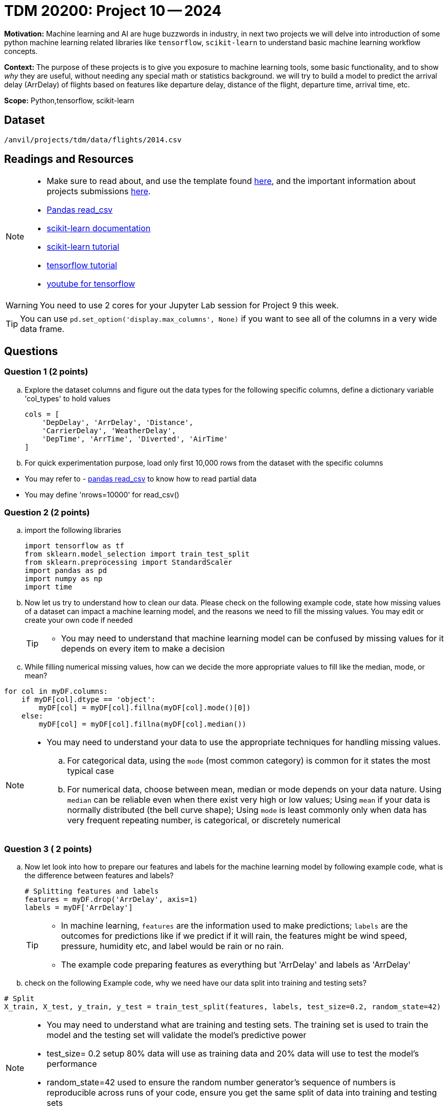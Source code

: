 = TDM 20200: Project 10 -- 2024
 
**Motivation:** Machine learning and AI are huge buzzwords in industry, in next two projects we will delve into introduction of some python machine learning related libraries like `tensorflow`, `scikit-learn` to understand basic machine learning workflow concepts.   

**Context:** The purpose of these projects is to give you exposure to machine learning tools, some basic functionality, and to show _why_ they are useful, without needing any special math or statistics background. we will try to build a model to predict the arrival delay (ArrDelay) of flights based on features like departure delay, distance of the flight, departure time, arrival time, etc. 

**Scope:** Python,tensorflow, scikit-learn

== Dataset

`/anvil/projects/tdm/data/flights/2014.csv`

== Readings and Resources

[NOTE]
====
- Make sure to read about, and use the template found xref:templates.adoc[here], and the important information about projects submissions xref:submissions.adoc[here].
- https://pandas.pydata.org/pandas-docs/stable/reference/api/pandas.read_csv.html[Pandas read_csv]
- https://scikit-learn.org/stable/documentation.html[scikit-learn documentation]
- https://scikit-learn.org/stable/tutorial/index.html[scikit-learn tutorial]
- https://www.tensorflow.org/tutorials[tensorflow tutorial]
- https://www.youtube.com/tensorflow[youtube for tensorflow]

====

[WARNING]
====
You need to use 2 cores for your Jupyter Lab session for Project 9 this week.
====
[TIP]
====
You can use `pd.set_option('display.max_columns', None)` if you want to see all of the columns in a very wide data frame.
====

== Questions

=== Question 1 (2 points)

[loweralpha]

.. Explore the dataset columns and figure out the data types for the following specific columns, define a dictionary variable 'col_types' to hold values
+
[source, python]
----
cols = [
    'DepDelay', 'ArrDelay', 'Distance',
    'CarrierDelay', 'WeatherDelay',
    'DepTime', 'ArrTime', 'Diverted', 'AirTime'
]
----
.. For quick experimentation purpose, load only first 10,000 rows from the dataset with the specific columns  
[TIP]
====
- You may refer to - https://pandas.pydata.org/pandas-docs/stable/reference/api/pandas.read_csv.html[pandas read_csv] to know how to read partial data
- You may define 'nrows=10000' for read_csv()
====
 
=== Question 2 (2 points)

.. import the following libraries
+
[source,python]
----
import tensorflow as tf
from sklearn.model_selection import train_test_split
from sklearn.preprocessing import StandardScaler
import pandas as pd
import numpy as np
import time
----

.. Now let us try to understand how to clean our data. Please check on the following example code, state how missing values of a dataset can impact a machine learning model, and the reasons we need to fill the missing values. You may edit or create your own code if needed
+
[TIP]
====
- You may need to understand that machine learning model can be confused by missing values for it depends on every item to make a decision
====
.. While filling numerical missing values, how can we decide the more appropriate values to fill like the median, mode, or mean?
 
[source,python]
----
for col in myDF.columns:
    if myDF[col].dtype == 'object':
        myDF[col] = myDF[col].fillna(myDF[col].mode()[0])
    else:
        myDF[col] = myDF[col].fillna(myDF[col].median())
----

[NOTE]
====
- You may need to understand your data to use the appropriate techniques for handling missing values. 
.. For categorical data, using the `mode` (most common category) is common for it states the most typical case
.. For numerical data, choose between mean, median or mode depends on your data nature. Using `median` can be reliable even when there exist very high or low values; Using `mean` if your data is normally distributed (the bell curve shape); Using `mode` is least commonly only when data has very frequent repeating number, is categorical, or discretely numerical 
====
 
=== Question 3 ( 2 points)

.. Now let look into how to prepare our features and labels for the machine learning model by following example code, what is the difference between features and labels?
+
[source,python]
----
# Splitting features and labels
features = myDF.drop('ArrDelay', axis=1)
labels = myDF['ArrDelay']
----
+
[TIP]
====
- In machine learning, `features` are the information used to make predictions; `labels` are the outcomes for predictions like if we predict if it will rain, the features might be wind speed, pressure, humidity etc, and label would be rain or no rain.
- The example code preparing features as everything but 'ArrDelay' and labels as 'ArrDelay' 
====

.. check on the following Example code, why we need have our data split into training and testing sets?

[source,python]
----
# Split
X_train, X_test, y_train, y_test = train_test_split(features, labels, test_size=0.2, random_state=42)
----
[NOTE]
====
- You may need to understand what are training and testing sets. The training set is used to train the model and the testing set will validate the model's predictive power
- test_size= 0.2 setup 80% data will use as training data and 20% data will use to test the model's performance
- random_state=42 used to ensure the random number generator's sequence of numbers is reproducible across runs of your code, ensure you get the same split of data into training and testing sets
====

=== Question 4 ( 2 points)

.. Now let us standardize our data. Check on the following example code. Please state what scaling does to the data and the reason we need it for machine learning models 
+
[source,python]
----
scaler = StandardScaler()
X_train_scaled = scaler.fit_transform(X_train).astype(np.float32)
X_test_scaled = scaler.transform(X_test).astype(np.float32)
----
+
[NOTE]
====
- Machine learning models usually assume all features are on a similar scale. So data need to be standardized to be in a common scale
.. Standardizing is like to translate and rescale every point on a graph to fit within a new frame, so the machine learning model can understand better
.. StandardScaler() is a function used to pre-process data before feeding it into a machine learning model
.. The StandardScaler adjusts data features so they have a mean of 0 and a standard deviation of 1, making models like neural networks perform better because they're sensitive to the scale of input data.
====
.. Check on the following Example code, try to explain how TensorFlow datasets conduct model training with batch processing

[source,python]
----
train_dataset = tf.data.Dataset.from_tensor_slices((X_train_scaled, y_train)).batch(14)
test_dataset = tf.data.Dataset.from_tensor_slices((X_test_scaled, y_test)).batch(14)
----
[NOTE]
====
- `from_tensor_slices()` is a function takes tuples of arrays(or tensors) as input and output a dataset that each element is a slice from thess arrays in tuples format, each element is a tuple of one row from `X`(features), and a corresponding row from 'Y'(labels), it allows the model to see the input with corresponding output pair
- `batch(14)` divides the dataset into batches of 14 elements each instead of feeding all data to the model at one time, the data then can be processed iteratively to avoid memory-intensive
.. Choose how many pieces of data like 14 at a time to show the model while it's learning can impact the model's performance and how long it takes to learn. You may need to try different numbers to figure which works best
====

=== Question 5 (2 points)

.. Now let us we build a machine learning model, train, and evaluate it in TensorFlow. Check the following Example code, it defines a model architecture, compiles the model, trains the model on a dataset and evaluating it on a separate dataset to ensure the model's effectiveness. Please create and run the whole program from Question 1 load dataset to the end of clean up the model 
+
[source,python]
----
# Define model
model = tf.keras.Sequential([
    tf.keras.layers.Dense(128, activation='relu', input_shape=(X_train_scaled.shape[1],)),
    tf.keras.layers.Dropout(0.2),
    tf.keras.layers.Dense(1)
])

# Compile
model.compile(optimizer='adam',
              loss='mean_squared_error',
              metrics=['mean_absolute_error'])

# Train
history = model.fit(train_dataset, epochs=10, validation_data=test_dataset)
 
# Cleanup
del X_train_scaled, X_test_scaled, train_dataset, test_dataset

----
.. Please state the necessary steps involved in developing a machine learning model, from data preparation to model evaluation.
 
[NOTE]
====
- Building a model includes defining model structure, training it on data and testing it performance
- The example code defines a simple neural network model with layers to find patterns in the dataset
.. `tf.keras.Sequential()` defines the structure of the model and how it will learn from the data. It sets up the sequence of steps/layers, the data will pass the layers to get patterns, learn from patterns and make predictions
.. `model.compile` sets up the model's learning method: using "adam" algorithm to do adjustments, "mean_squared_error" to measure accuracy of the model's prediction, "mean_absolute_error" to average out how much the predictions differ from the real values
.. `model.fit()` is the function that starts learning process using training data then checking performance with testing data
==== 

Project 10 Assignment Checklist
====
* Jupyter Lab notebook with your code, comments and outputs for the assignment
    ** `firstname-lastname-project10.ipynb` 
* Python file with code and comments for the assignment
    ** `firstname-lastname-project10.py`
 
* Submit files through Gradescope
====

[WARNING]
====
_Please_ make sure to double check that your submission is complete, and contains all of your code and output before submitting. If you are on a spotty internet connection, it is recommended to download your submission after submitting it to make sure what you _think_ you submitted, was what you _actually_ submitted.

In addition, please review our xref:projects:current-projects:submissions.adoc[submission guidelines] before submitting your project.
====